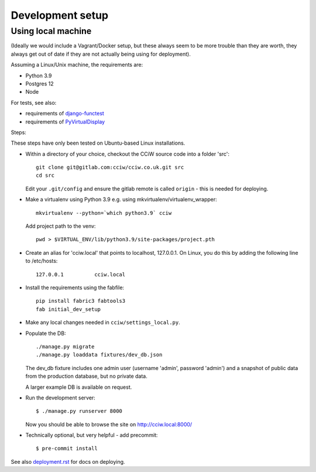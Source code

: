 Development setup
=================

Using local machine
-------------------

(Ideally we would include a Vagrant/Docker setup, but these always seem to be
more trouble than they are worth, they always get out of date if they are not
actually being using for deployment).

Assuming a Linux/Unix machine, the requirements are:

* Python 3.9
* Postgres 12
* Node

For tests, see also:

* requirements of `django-functest <https://django-functest.readthedocs.io/en/latest/installation.html#dependencies>`_
* requirements of `PyVirtualDisplay <https://github.com/ponty/pyvirtualdisplay#installation/>`_

Steps:

These steps have only been tested on Ubuntu-based Linux installations.

* Within a directory of your choice, checkout the CCiW source code into a folder 'src'::

    git clone git@gitlab.com:cciw/cciw.co.uk.git src
    cd src

  Edit your ``.git/config`` and ensure the gitlab remote is called ``origin``
  - this is needed for deploying.

* Make a virtualenv using Python 3.9 e.g. using mkvirtualenv/virtualenv_wrapper::

    mkvirtualenv --python=`which python3.9` cciw

  Add project path to the venv::

    pwd > $VIRTUAL_ENV/lib/python3.9/site-packages/project.pth

* Create an alias for 'cciw.local' that points to localhost, 127.0.0.1. On
  Linux, you do this by adding the following line to /etc/hosts::

    127.0.0.1          cciw.local

* Install the requirements using the fabfile::

    pip install fabric3 fabtools3
    fab initial_dev_setup

* Make any local changes needed in ``cciw/settings_local.py``.

* Populate the DB::

    ./manage.py migrate
    ./manage.py loaddata fixtures/dev_db.json

  The dev_db fixture includes one admin user (username 'admin', password
  'admin') and a snapshot of public data from the production database, but no
  private data.

  A larger example DB is available on request.

* Run the development server::

    $ ./manage.py runserver 8000

  Now you should be able to browse the site on http://cciw.local:8000/

* Technically optional, but very helpful - add precommit::

    $ pre-commit install


See also `<deployment.rst>`_ for docs on deploying.
